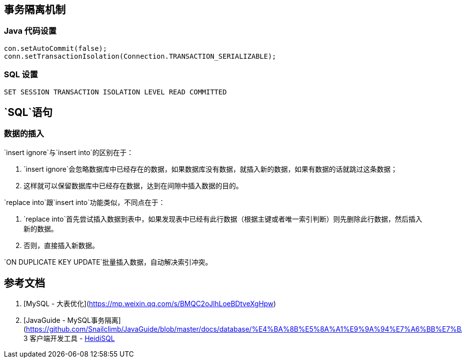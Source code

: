 ## 事务隔离机制

### Java 代码设置

```java
con.setAutoCommit(false);
conn.setTransactionIsolation(Connection.TRANSACTION_SERIALIZABLE);
```

### SQL 设置

```sql
SET SESSION TRANSACTION ISOLATION LEVEL READ COMMITTED
```

## `SQL`语句

### 数据的插入

`insert ignore`与`insert into`的区别在于：

1. `insert ignore`会忽略数据库中已经存在的数据，如果数据库没有数据，就插入新的数据，如果有数据的话就跳过这条数据；
2. 这样就可以保留数据库中已经存在数据，达到在间隙中插入数据的目的。

`replace into`跟`insert into`功能类似，不同点在于：

1. `replace into`首先尝试插入数据到表中，如果发现表中已经有此行数据（根据主键或者唯一索引判断）则先删除此行数据，然后插入新的数据。
2. 否则，直接插入新数据。

`ON DUPLICATE KEY UPDATE`批量插入数据，自动解决索引冲突。

## 参考文档

1. [MySQL - 大表优化](https://mp.weixin.qq.com/s/BMQC2oJlhLoeBDtveXgHpw)
2. [JavaGuide - MySQL事务隔离](https://github.com/Snailclimb/JavaGuide/blob/master/docs/database/%E4%BA%8B%E5%8A%A1%E9%9A%94%E7%A6%BB%E7%BA%A7%E5%88%AB(%E5%9B%BE%E6%96%87%E8%AF%A6%E8%A7%A3).md)
3 客户端开发工具 - https://www.heidisql.com/download.php?download=portable-64[HeidiSQL]